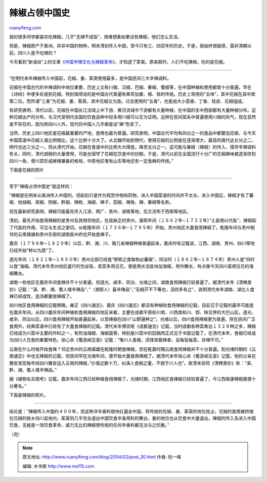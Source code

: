 .. _200402_post_30:

辣椒占领中国史
=================================

`ruanyifeng.com <http://www.ruanyifeng.com/blog/2004/02/post_30.html>`__

我的很多同学都喜欢吃辣椒，几乎”无辣不成饭”，很难想象如果没有辣椒，他们怎么生活。

但是，辣椒原产于美洲，并非中国的物种，明末清初传入中国，至今只有三、四百年的历史。于是，我始终很疑惑，莫非清朝以前，四川人是不吃辣的？

今天看到”新语丝”上的文章《\ `中国辛辣文化与辣椒革命 <http://xys.dxiong.com/xys/ebooks/literature/essays/xinlawenhua.txt>`__\ 》，才知道了答案。原来那时，人们不吃辣椒，吃的是花椒。


==================================

“在明代末年辣椒传入中国前，花椒、姜、茱萸使用最多，是中国民间三大辛辣调料。

花椒在中国古代的辛辣调料中地位重要，历史上又称川椒、汉椒、巴椒、秦椒、蜀椒等，在中国种植和使用都曾十分普遍。早在《诗经》中便多处提到花椒。特别值得说的是中国古代普遍有煮茶加姜、椒、桂的传统。历史上常用的”五味”，其中花椒在其中居第二位。而所谓”三香”为花椒、姜、茱萸，其中花椒又为首。过去使用的”五香”，也是由大小茴香、丁香、桂皮、花椒组成。

有研究表明，清代以前，花椒在中国长江流域上中下游、黄河流域中下游都有大量种植，在中国的东中西部都有大量种植分布。这种花椒出产的分布，与汉代至明代全国的饮食品种中较多用川椒可以互为证明。这种在民间菜系中普遍使用川椒的风气，现在显然是不存在的，因为除四川人外，现代的中国人几乎都是谈”麻”色变了。

当然，历史上四川地区是花椒最重要的产地，食用也最为普遍。研究表明，中国古代平均有四分之一的食品中都要加花椒，与今天中国菜谱中花椒入谱比例相比，这个比例十分大了。从北魏开始到明代，使用花椒的比例是在逐渐增大，最高的唐代达五分之二，明代也达三分之一。但从清代开始，花椒在食谱中的比例大大降低，降至五分之一。这可能与番椒（辣椒）的传入、侵夺辛辣调料有关。同时，清代胡椒的大量使用，可能也侵夺了花椒在饮食中的份额。于是，清代以前在全国流行十分广的花椒麻味被逐渐挤到四川一角，使川菜形成麻辣兼备的格局，中原地区惟有山东等地还有一定食麻的传统。”

下面是花椒的照片


============================

至于”辣椒占领中国史”是这样的：

“辣椒是在明末从美洲传入中国的，但起初只是作为观赏作物和药物，进入中国菜谱的时间并不太长。进入中国后，辣椒才有了蕃椒、地胡椒、斑椒、狗椒、黔椒、辣枚、海椒、辣子、茄椒、辣角、辣、秦椒等名称。

现在最新研究表明，辣椒可能最先传入江浙、两广、贵州、湖南等地，后又流布于西南等地区。

清初，最先开始食用辣椒的是贵州及其相邻地区。在盐缺乏的贵州，康熙年间（１６６２年─１７２２年）”土苗用以代盐”，辣椒起了代盐的作用，可见与生活之密切。从乾隆年间（１７３６年─１７９５年）开始，贵州地区大量食用辣椒了。乾隆年间与贵州相邻的云南镇雄和贵州东部的湖南辰州府也开始食辣子。

嘉庆（１７９６年─１８２０年）以后，黔、湘、川、赣几省辣椒种植普遍起来，嘉庆时有记载说，江西、湖南、贵州、四川等地已经开始”种以为蔬”了。

道光年间（１８２１年─１８５０年）贵州北部已经是”顿顿之食每物必蕃椒”，同治时（１８６２年─１８７４年）贵州人是”四时以食”海椒。清代末年贵州地区盛行的包谷饭，其菜多用豆花，便是用水泡盐块加海椒，用作蘸水，有点像今天四川富顺豆花的海椒蘸水。

湖南一些地区在嘉庆年间食辣并不十分普遍，但道光、咸丰、同治、光绪之间，湖南食用辣椒已较普遍了。据清代末年《清稗类钞》记载：”滇、黔、湘、蜀人嗜辛辣品”、”（湘鄂人）喜辛辣品”，”无椒芥不下箸也，汤则多有之”，说明清代末年湖南、湖北人食辣已经成性，连汤都要放辣椒了。

四川地区食用辣椒的记载稍晚。雍正《四川通志》、嘉庆《四川通志》都没有种植和食用辣椒的记载，目前见于记载的最早可能是在嘉庆年间。从四川嘉庆年间种植和食用辣椒的地区来看，主要在成都平原和川南、川西南和川、鄂、陕交界的大巴山区。道光、咸丰、同治以后，四川食用辣椒开始普遍起来，以至辣椒在四川”山野遍种之”。光绪以后，四川食用辣椒更为普遍，除在民间广泛食用外，经典菜谱中已经有了大量食辣椒的记载。清代末年傅崇矩《成都通览》记载，当时成都各种菜肴达１３２８种之多，辣椒已经成为川菜中主要的作料之一，有热油海椒、海椒面等，特别是川菜中的回锅肉正式见于书面记载了。在清代末年，食椒已经成为四川人饮食的重要特色，徐心余《蜀游闻见录》记载：”惟川人食椒，须择其极辣者，且每饭每菜，非辣不可。”

云南在什么时候开始食辣？邻近贵州的云南镇雄在乾隆时期食辣椒，但在乾嘉时期云南食用辣椒并不十分普遍。到光绪时期的《云南通志》中也无辣椒的记载，但民间早在光绪年间，便开始大量食用辣椒了。据清代末年徐心余《蜀游闻见录》记载，他的父亲在雅安发现每年经四川雅安运入云南的辣椒，”价值近数十万，似滇人食椒之量，不弱于川人也”。故清末徐珂《清稗类钞》称：”滇、黔、湘、蜀人嗜辛辣品。”

据《植物名实图考》记载，嘉庆年间江西已经种植食用辣椒了，光绪时期，江西地区食辣椒已经较普遍了，今江西南康辣椒酱便十分著名。”

下面是辣椒的照片。


===============================

结论是：”辣椒传入中国约４００年，但这种洋辛香料很快红遍全中国，将传统的花椒、姜、茱萸的地位抢占，花椒的食用被挤缩在花椒的故乡四川盆地内，茱萸则几乎完全退出中国饮食辛香用料的舞台，姜的地位也从饮食中大量退出。辣椒的传入及进入中国饮食，无疑是一场饮食革命，威力无比的辣椒使传统的任何辛香料都无法与之抗衡。”

（完）

.. note::
    原文地址: http://www.ruanyifeng.com/blog/2004/02/post_30.html 
    作者: 阮一峰 

    编辑: 木书架 http://www.me115.com